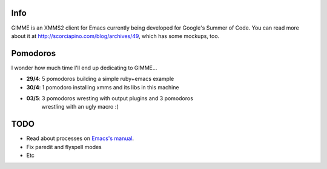 Info
----

GIMME is an XMMS2 client for Emacs currently being developed for
Google's Summer of Code. You can read more about it at
http://scorciapino.com/blog/archives/49, which has some mockups, too.

Pomodoros
---------

I wonder how much time I'll end up dedicating to GIMME...

* **29/4**: 5 pomodoros building a simple ruby+emacs example
* **30/4**: 1 pomodoro installing xmms and its libs in this machine
* **03/5**: 3 pomodoros wresting with output plugins and 3 pomodoros
    wrestling with an ugly macro :(


TODO
----

* Read about processes on `Emacs's manual`_.
* Fix paredit and flyspell modes
* Etc



.. _Emacs's manual: http://www.chemie.fu-berlin.de/chemnet/use/info/elisp/elisp_34.html
